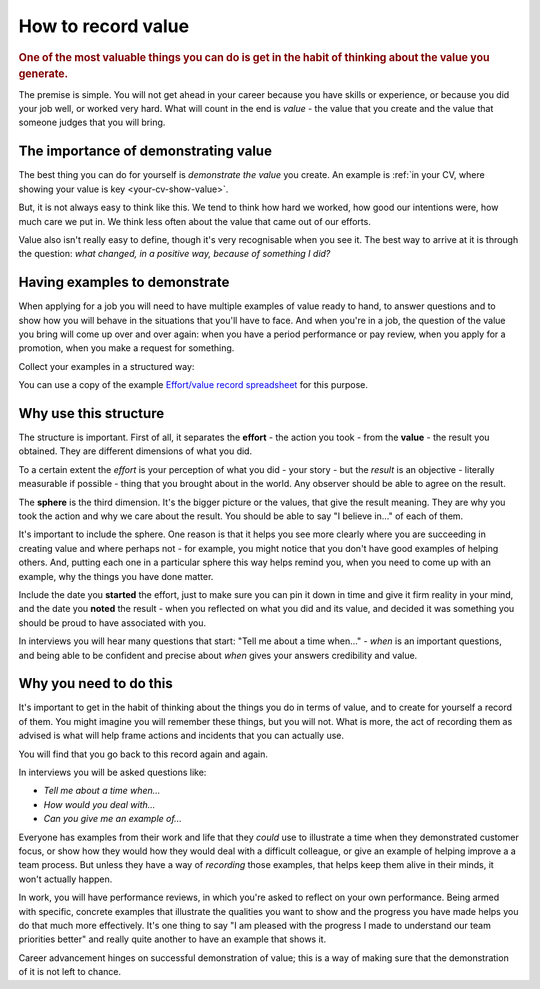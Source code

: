===========================
How to record value
===========================

..  rubric:: One of the most valuable things you can do is get in the habit of thinking about the value you generate.

The premise is simple. You will not get ahead in your career because you have skills or experience, or because you did your job well, or worked very hard. What will count in the end is *value* - the value that you create and the value that someone judges that you will bring.


The importance of demonstrating value
=====================================

The best thing you can do for yourself is *demonstrate the value* you create. An example is :ref:`in your CV, where showing your value is key <your-cv-show-value>`.

But, it is not always easy to think like this. We tend to think how hard we worked, how good our intentions were, how much care we put in. We think less often about the value that came out of our efforts.

Value also isn't really easy to define, though it's very recognisable when you see it. The best way to arrive at it is through the question: *what changed, in a positive way, because of something I did?*


Having examples to demonstrate
==============================

When applying for a job you will need to have multiple examples of value ready to hand, to answer questions and to show how you will behave in the situations that you'll have to face. And when you're in a job, the question of the value you bring will come up over and over again: when you have a period performance or pay review, when you apply for a promotion, when you make a request for something.

Collect your examples in a structured way:

..  rst-class:: wider smaller

    =================================================================================== ======== ============================================================================================= ======== ===============================
    Effort                                                                                       Value
    -------------------------------------------------------------------------------------------- ------------------------------------------------------------------------------------------------------ -------------------------------
    Action                                                                              Started  Result                                                                                        Noted    Sphere
    =================================================================================== ======== ============================================================================================= ======== ===============================
    Arranged lunchtime science study-groups for fellow students before final exams      Jun 2017 Even the ones who had expected to do badly got good passes; I got all A1s                     Aug 2007 My education
    Organised a campaign for better recycling facilities in our apartment building      Dec 2017 Building management provided proper containers/reliable collection for recyclables            Feb 2017 Social responsibility
    Defined an engineering team protocol for responding to customer feedback            Apr 2019 Three top customers mentioned delight at having engineering directly in the loop              Jul 2015 Team function
    Rewrote all the tutorials for the product                                           Jul 2019 We saw a 20% drop in common new-user support requests in three months                         Nov 2017 Customer focus
    Gave a presentation about inconsistencies in our CLI design to the team             Aug 2022 CTO agreed it needed addressing (a priority); was improved before the next release            Sep 2022 Product focus
    Raised a concern about communication style of a senior colleague                    Jan 2023 Manager agreed it was an issue; colleague was offered training but decided to leave           Jan 2023 Speaking up



    =================================================================================== ======== ============================================================================================= ======== ===============================

You can use a copy of the example `Effort/value record spreadsheet <https://docs.google.com/spreadsheets/d/15XS3jw1OelcL3st2gSlpoH1nD4Rw7-D4H_ZTq5XMrtA/edit?usp=sharing>`_ for this purpose.


Why use this structure
======================

The structure is important. First of all, it separates the **effort** - the action you took - from the **value** - the result you obtained. They are different dimensions of what you did.

To a certain extent the *effort* is your perception of what you did - your story - but the *result* is an objective - literally measurable if possible - thing that you brought about in the world. Any observer should be able to agree on the result.

The **sphere** is the third dimension. It's the bigger picture or the values, that give the result meaning. They are why you took the action and why we care about the result. You should be able to say "I believe in..." of each of them.

It's important to include the sphere. One reason is that it helps you see more clearly where you are succeeding in creating value and where perhaps not - for example, you might notice that you don't have good examples of helping others. And, putting each one in a particular sphere this way helps remind you, when you need to come up with an example, why the things you have done matter.

Include the date you **started** the effort, just to make sure you can pin it down in time and give it firm reality in your mind, and the date you **noted** the result - when you reflected on what you did and its value, and decided it was something you should be proud to have associated with you.

In interviews you will hear many questions that start: "Tell me about a time when..." - *when* is an important questions, and being able to be confident and precise about *when* gives your answers credibility and value.


Why you need to do this
=======================

It's important to get in the habit of thinking about the things you do in terms of value, and to create for yourself a record of them. You might imagine you will remember these things, but you will not. What is more, the act of recording them as advised is what will help frame actions and incidents that you can actually use.

You will find that you go back to this record again and again.

In interviews you will be asked questions like:

* *Tell me about a time when...*
* *How would you deal with...*
* *Can you give me an example of...*

Everyone has examples from their work and life that they *could* use to illustrate a time when they demonstrated customer focus, or show how they would how they would deal with a difficult colleague, or give an example of helping improve a a team process. But unless they have a way of *recording* those examples, that helps keep them alive in their minds, it won't actually happen.

In work, you will have performance reviews, in which you're asked to reflect on your own performance. Being armed with specific, concrete examples that illustrate the qualities you want to show and the progress you have made helps you do that much more effectively. It's one thing to say "I am pleased with the progress I made to understand our team priorities better" and really quite another to have an example that shows it.

Career advancement hinges on successful demonstration of value; this is a way of making sure that the demonstration of it is not left to chance.

